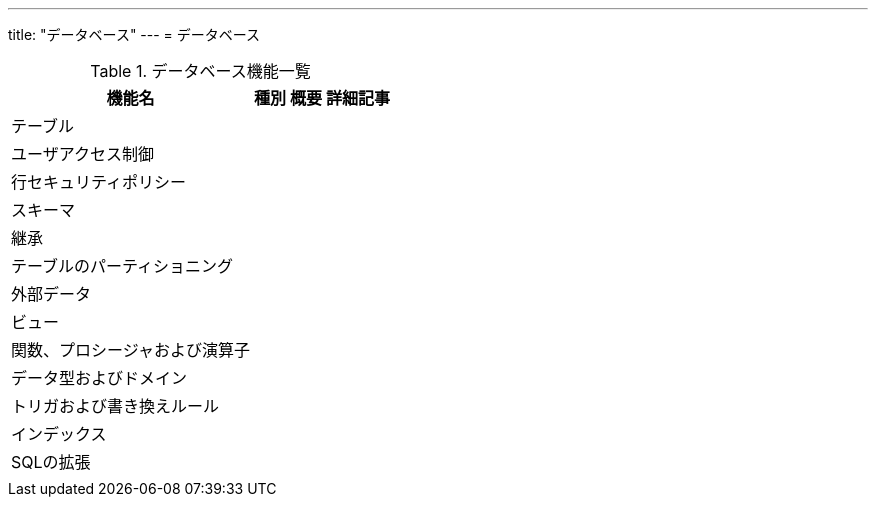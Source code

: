 ---
title: "データベース"
---
= データベース

.データベース機能一覧
[options="header,autowidth",stripes=hover]
|===
|機能名 |種別 |概要 |詳細記事

|テーブル
|
|
|

|ユーザアクセス制御
|
|
|

|行セキュリティポリシー
|
|
|

|スキーマ
|
|
|

|継承
|
|
|

|テーブルのパーティショニング
|
|
|

|外部データ
|
|
|

|ビュー
|
|
|

|関数、プロシージャおよび演算子
|
|
|

|データ型およびドメイン
|
|
|

|トリガおよび書き換えルール
|
|
|

|インデックス
|
|
|

|SQLの拡張
|
|
|

|
|
|
|
|===
